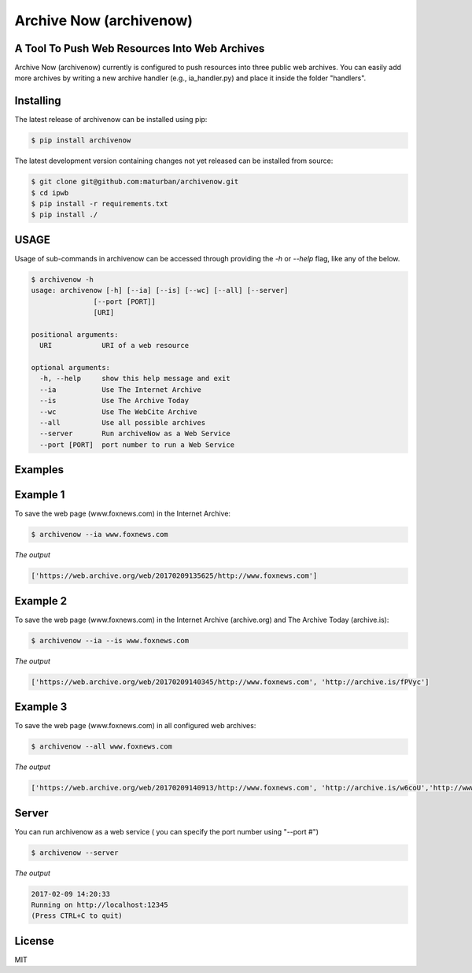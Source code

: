 Archive Now (archivenow)
=============================
A Tool To Push Web Resources Into Web Archives
---------------------------------------

Archive Now (archivenow) currently is configured to push resources into three public web archives. You can easily add more archives by writing a new archive handler (e.g., ia_handler.py) and place it inside the folder "handlers".

Installing
----------
The latest release of archivenow can be installed using pip:

.. code-block:: bash

      $ pip install archivenow

The latest development version containing changes not yet released can be installed from source:

.. code-block:: bash
      
      $ git clone git@github.com:maturban/archivenow.git
      $ cd ipwb
      $ pip install -r requirements.txt
      $ pip install ./

USAGE
-------------
Usage of sub-commands in archivenow can be accessed through providing the `-h` or `--help` flag, like any of the below.

.. code-block:: bash


      $ archivenow -h
      usage: archivenow [-h] [--ia] [--is] [--wc] [--all] [--server]
                     [--port [PORT]]
                     [URI]

      positional arguments:
        URI            URI of a web resource

      optional arguments:
        -h, --help     show this help message and exit
        --ia           Use The Internet Archive
        --is           Use The Archive Today
        --wc           Use The WebCite Archive
        --all          Use all possible archives
        --server       Run archiveNow as a Web Service
        --port [PORT]  port number to run a Web Service
  
Examples
--------

Example 1
--------

To save the web page (www.foxnews.com) in the Internet Archive:

.. code-block:: bash
      
      $ archivenow --ia www.foxnews.com

*The output*

.. code-block:: bash
      
      ['https://web.archive.org/web/20170209135625/http://www.foxnews.com']


Example 2
--------

To save the web page (www.foxnews.com) in the Internet Archive (archive.org) and The Archive Today (archive.is):

.. code-block:: bash
      
      $ archivenow --ia --is www.foxnews.com
      
*The output*

.. code-block:: bash

      ['https://web.archive.org/web/20170209140345/http://www.foxnews.com', 'http://archive.is/fPVyc']


Example 3
--------

To save the web page (www.foxnews.com) in all configured web archives:

.. code-block:: bash
      
      $ archivenow --all www.foxnews.com
      
*The output*

.. code-block:: bash

      ['https://web.archive.org/web/20170209140913/http://www.foxnews.com', 'http://archive.is/w6coU','http://www.webcitation.org/6o9IKD9FP']


Server
--------

You can run archivenow as a web service ( you can specify the port number using "--port #")

.. code-block:: bash
      
      $ archivenow --server
      
*The output*

.. code-block:: bash

     2017-02-09 14:20:33
     Running on http://localhost:12345
     (Press CTRL+C to quit) 

License
---------
MIT
